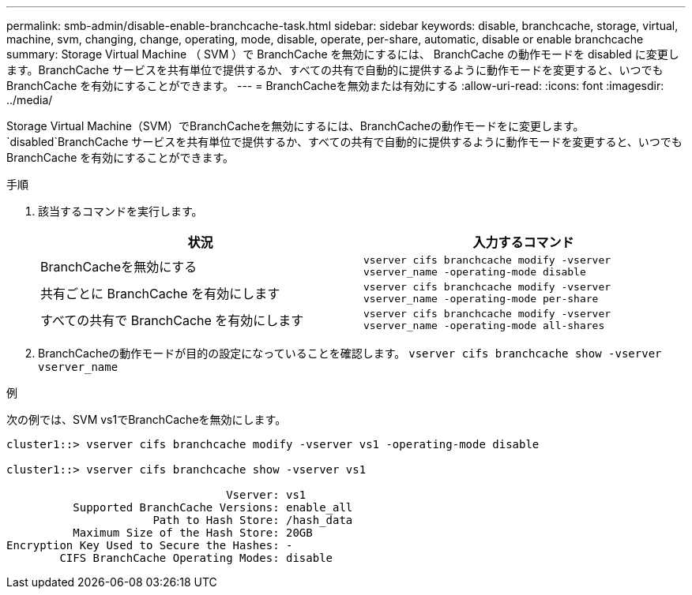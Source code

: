 ---
permalink: smb-admin/disable-enable-branchcache-task.html 
sidebar: sidebar 
keywords: disable, branchcache, storage, virtual, machine, svm, changing, change, operating, mode, disable, operate, per-share, automatic, disable or enable branchcache 
summary: Storage Virtual Machine （ SVM ）で BranchCache を無効にするには、 BranchCache の動作モードを disabled に変更します。BranchCache サービスを共有単位で提供するか、すべての共有で自動的に提供するように動作モードを変更すると、いつでも BranchCache を有効にすることができます。 
---
= BranchCacheを無効または有効にする
:allow-uri-read: 
:icons: font
:imagesdir: ../media/


[role="lead"]
Storage Virtual Machine（SVM）でBranchCacheを無効にするには、BranchCacheの動作モードをに変更します。 `disabled`BranchCache サービスを共有単位で提供するか、すべての共有で自動的に提供するように動作モードを変更すると、いつでも BranchCache を有効にすることができます。

.手順
. 該当するコマンドを実行します。
+
|===
| 状況 | 入力するコマンド 


 a| 
BranchCacheを無効にする
 a| 
`vserver cifs branchcache modify -vserver vserver_name -operating-mode disable`



 a| 
共有ごとに BranchCache を有効にします
 a| 
`vserver cifs branchcache modify -vserver vserver_name -operating-mode per-share`



 a| 
すべての共有で BranchCache を有効にします
 a| 
`vserver cifs branchcache modify -vserver vserver_name -operating-mode all-shares`

|===
. BranchCacheの動作モードが目的の設定になっていることを確認します。 `vserver cifs branchcache show -vserver vserver_name`


.例
次の例では、SVM vs1でBranchCacheを無効にします。

[listing]
----
cluster1::> vserver cifs branchcache modify -vserver vs1 -operating-mode disable

cluster1::> vserver cifs branchcache show -vserver vs1

                                 Vserver: vs1
          Supported BranchCache Versions: enable_all
                      Path to Hash Store: /hash_data
          Maximum Size of the Hash Store: 20GB
Encryption Key Used to Secure the Hashes: -
        CIFS BranchCache Operating Modes: disable
----